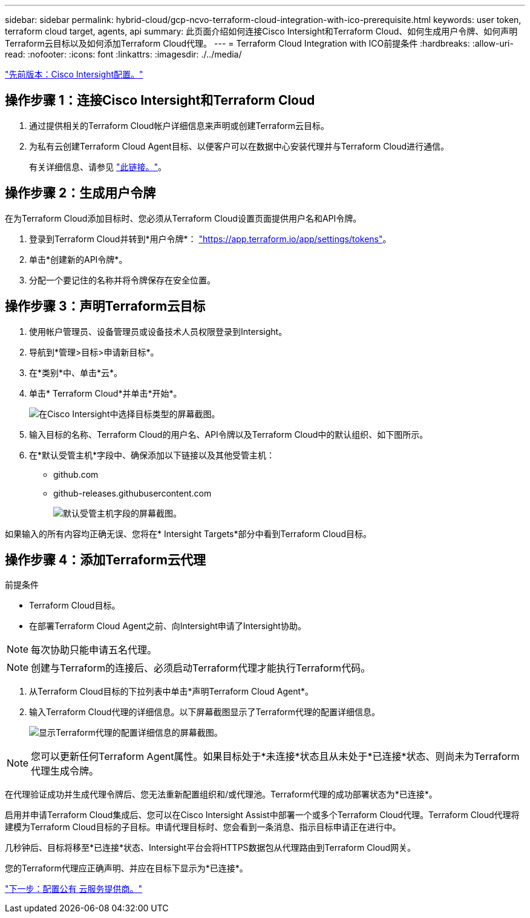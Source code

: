 ---
sidebar: sidebar 
permalink: hybrid-cloud/gcp-ncvo-terraform-cloud-integration-with-ico-prerequisite.html 
keywords: user token, terraform cloud target, agents, api 
summary: 此页面介绍如何连接Cisco Intersight和Terraform Cloud、如何生成用户令牌、如何声明Terraform云目标以及如何添加Terraform Cloud代理。 
---
= Terraform Cloud Integration with ICO前提条件
:hardbreaks:
:allow-uri-read: 
:nofooter: 
:icons: font
:linkattrs: 
:imagesdir: ./../media/


link:gcp-ncvo-cisco-intersight-configuration.html["先前版本：Cisco Intersight配置。"]



== 操作步骤 1：连接Cisco Intersight和Terraform Cloud

. 通过提供相关的Terraform Cloud帐户详细信息来声明或创建Terraform云目标。
. 为私有云创建Terraform Cloud Agent目标、以便客户可以在数据中心安装代理并与Terraform Cloud进行通信。
+
有关详细信息、请参见 https://intersight.com/help/saas/features/terraform_cloud/admin["此链接。"^]。





== 操作步骤 2：生成用户令牌

在为Terraform Cloud添加目标时、您必须从Terraform Cloud设置页面提供用户名和API令牌。

. 登录到Terraform Cloud并转到*用户令牌*： https://app.terraform.io/app/settings/tokens["https://app.terraform.io/app/settings/tokens"^]。
. 单击*创建新的API令牌*。
. 分配一个要记住的名称并将令牌保存在安全位置。




== 操作步骤 3：声明Terraform云目标

. 使用帐户管理员、设备管理员或设备技术人员权限登录到Intersight。
. 导航到*管理>目标>申请新目标*。
. 在*类别*中、单击*云*。
. 单击* Terraform Cloud*并单击*开始*。
+
image:gcp-ncvo-image3.png["在Cisco Intersight中选择目标类型的屏幕截图。"]

. 输入目标的名称、Terraform Cloud的用户名、API令牌以及Terraform Cloud中的默认组织、如下图所示。
. 在*默认受管主机*字段中、确保添加以下链接以及其他受管主机：
+
** github.com
** github-releases.githubusercontent.com
+
image:gcp-ncvo-image4.png["默认受管主机字段的屏幕截图。"]





如果输入的所有内容均正确无误、您将在* Intersight Targets*部分中看到Terraform Cloud目标。



== 操作步骤 4：添加Terraform云代理

前提条件

* Terraform Cloud目标。
* 在部署Terraform Cloud Agent之前、向Intersight申请了Intersight协助。



NOTE: 每次协助只能申请五名代理。


NOTE: 创建与Terraform的连接后、必须启动Terraform代理才能执行Terraform代码。

. 从Terraform Cloud目标的下拉列表中单击*声明Terraform Cloud Agent*。
. 输入Terraform Cloud代理的详细信息。以下屏幕截图显示了Terraform代理的配置详细信息。
+
image:gcp-ncvo-image5.png["显示Terraform代理的配置详细信息的屏幕截图。"]




NOTE: 您可以更新任何Terraform Agent属性。如果目标处于*未连接*状态且从未处于*已连接*状态、则尚未为Terraform代理生成令牌。

在代理验证成功并生成代理令牌后、您无法重新配置组织和/或代理池。Terraform代理的成功部署状态为*已连接*。

启用并申请Terraform Cloud集成后、您可以在Cisco Intersight Assist中部署一个或多个Terraform Cloud代理。Terraform Cloud代理将建模为Terraform Cloud目标的子目标。申请代理目标时、您会看到一条消息、指示目标申请正在进行中。

几秒钟后、目标将移至*已连接*状态、Intersight平台会将HTTPS数据包从代理路由到Terraform Cloud网关。

您的Terraform代理应正确声明、并应在目标下显示为*已连接*。

link:gcp-ncvo-configure-public-cloud-service-provider.html["下一步：配置公有 云服务提供商。"]

